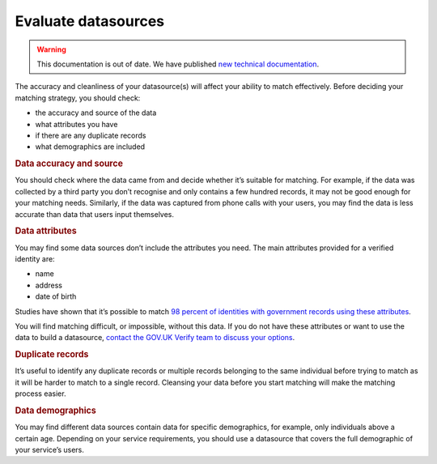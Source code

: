 .. _evaluatedata:

Evaluate datasources
===========================

.. warning:: This documentation is out of date. We have published `new technical documentation <https://www.docs.verify.service.gov.uk>`_.

.. _datacriteria:

The accuracy and cleanliness of your datasource(s) will affect your ability to match effectively. Before deciding your matching strategy, you should check:

- the accuracy and source of the data
- what attributes you have
- if there are any duplicate records
- what demographics are included

.. rubric:: Data accuracy and source

You should check where the data came from and decide whether it’s suitable for matching. For example, if the data was collected by a third party you don’t recognise and only contains a few hundred records, it may not be good enough for your matching needs. Similarly, if the data was captured from phone calls with your users, you may find the data is less accurate than data that users input themselves.

.. rubric:: Data attributes

You may find some data sources don’t include the attributes you need. The main attributes provided for a verified identity are:

- name
- address
- date of birth

Studies have shown that it’s possible to match `98 percent of identities with government records using these attributes <https://amstat.tandfonline.com/doi/full/10.1080/2330443X.2017.1389620#.Wp6gZhO0OX>`_.

You will find matching difficult, or impossible, without this data. If you do not have these attributes or want to use the data to build a datasource, `contact the GOV.UK Verify team to discuss your options <mailto:idasupport@digital.cabinet-office.gov.uk>`_.

.. rubric:: Duplicate records

It’s useful to identify any duplicate records or multiple records belonging to the same individual before trying to match as it will be harder to match to a single record. Cleansing your data before you start matching will make the matching process easier.

.. rubric:: Data demographics

You may find different data sources contain data for specific demographics, for example, only individuals above a certain age. Depending on your service requirements, you should use a datasource that covers the full demographic of your service’s users.
